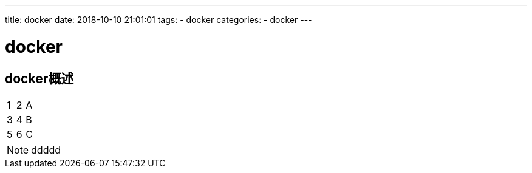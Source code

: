 ---
title: docker
date: 2018-10-10 21:01:01
tags:
	- docker
categories:
	- docker
---

= docker 
:toc: left
:icons: font


== docker概述

|=======
|1 |2 |A
|3 |4 |B
|5 |6 |C
|=======


NOTE: ddddd